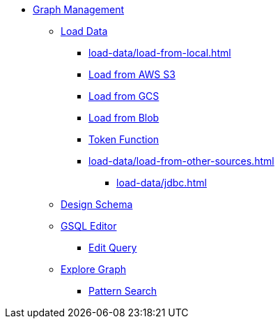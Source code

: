 * xref:index.adoc[Graph Management]
** xref:load-data/index.adoc[Load Data]
*** xref:load-data/load-from-local.adoc[]
*** xref:load-data/load-from-s3.adoc[Load from AWS S3]
*** xref:load-data/load-from-gcs.adoc[Load from GCS]
*** xref:load-data/load-from-blob.adoc[Load from Blob]
*** xref:load-data/token-function.adoc[Token Function]
*** xref:load-data/load-from-other-sources.adoc[]
**** xref:load-data/jdbc.adoc[]
** xref:design-schema/index.adoc[Design Schema]
** xref:gsql-editor/index.adoc[GSQL Editor]
*** xref:gsql-editor/how2-edit-gsql-query.adoc[Edit Query]
** xref:explore-graph/index.adoc[Explore Graph]
*** xref:explore-graph/how2-use-pattern-search.adoc[Pattern Search]